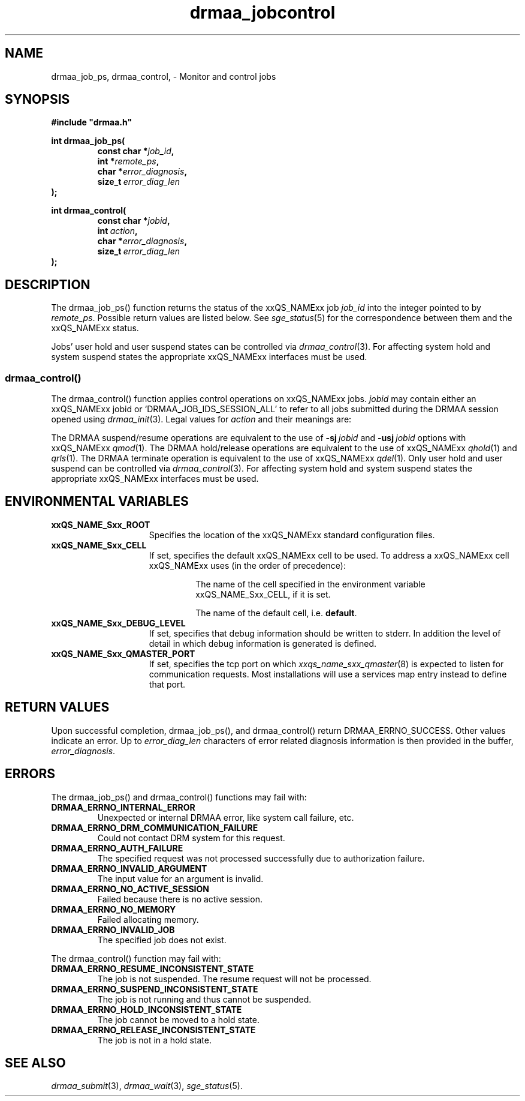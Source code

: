 '\" t
.\"___INFO__MARK_BEGIN__
.\"
.\" Copyright: 2004 by Sun Microsystems, Inc.
.\"
.\"___INFO__MARK_END__
.\" $RCSfile: drmaa_jobcontrol.3,v $     Last Update: $Date: 2009-06-17 09:50:13 $     Revision: $Revision: 1.7 $
.\"
.\"
.\" Some handy macro definitions [from Tom Christensen's man(1) manual page].
.\"
.de M    \" man page reference
\\fI\\$1\\fR\\|(\\$2)\\$3
..
.TH drmaa_jobcontrol 3 "$Date: 2009-06-17 09:50:13 $" "xxRELxx" "xxQS_NAMExx DRMAA"
.\"
.\"
.\"
.SH NAME
drmaa_job_ps, drmaa_control, \- Monitor and control jobs
.PP
.\"
.\"
.\"
.SH SYNOPSIS
.B #include """drmaa.h"""
.PP
.\"
.\"
.\"
.nf
\fBint drmaa_job_ps(\fP
.RS
.BI "const char *" job_id ,
.BI "int *" remote_ps ,
.BI "char *" error_diagnosis ,
.BI size_t\  error_diag_len
.RE
.fi
\fB);\fP
.PP
.nf
\fBint drmaa_control(\fB
.RS
.BI "const char *" jobid ,
.BI int\  action ,
.BI "char *" error_diagnosis ,
.BI size_t\  error_diag_len
.RE
.fi
\fB);\fP
.PP
.\"
.\"
.\"
.SH DESCRIPTION
The drmaa_job_ps() function returns the status of the xxQS_NAMExx job \fIjob_id\fP 
into the integer pointed to by \fIremote_ps\fP. Possible return values are
listed below.  See
.M sge_status 5
for the correspondence between them and the xxQS_NAMExx status.
.sp 1
.RS
.TS
tab(@);
l l.
DRMAA_PS_UNDETERMINED        @ job status cannot be determined
DRMAA_PS_QUEUED_ACTIVE       @ job is queued and active
DRMAA_PS_SYSTEM_ON_HOLD      @ job is queued and in system hold
DRMAA_PS_USER_ON_HOLD        @ job is queued and in user hold
DRMAA_PS_USER_SYSTEM_ON_HOLD @ job is queued and in user and system hold
DRMAA_PS_RUNNING             @ job is running
DRMAA_PS_SYSTEM_SUSPENDED    @ job is system suspended
DRMAA_PS_USER_SUSPENDED      @ job is user suspended
DRMAA_PS_DONE                @ job finished normally
DRMAA_PS_FAILED              @ job finished, but failed
.TE
.RE
.sp 1
Jobs' user hold and user suspend states can be controlled via 
.M drmaa_control 3 .
For affecting system hold and system suspend states the appropriate
xxQS_NAMExx interfaces must be used.
.\" 
.\" 
.\" 
.SS "drmaa_control()"
The drmaa_control() function applies control operations on xxQS_NAMExx jobs.
\fIjobid\fP may contain either an xxQS_NAMExx jobid or
`DRMAA_JOB_IDS_SESSION_ALL' to refer to all jobs submitted during the DRMAA
session opened using
.M drmaa_init 3 .
Legal values for \fIaction\fP and their meanings are: 
.sp 1
.RS
.TS
tab(@);
l l.
DRMAA_CONTROL_SUSPEND   @ suspend the job
DRMAA_CONTROL_RESUME    @ resume the job
DRMAA_CONTROL_HOLD      @ put the job on-hold
DRMAA_CONTROL_RELEASE   @ release the hold on the job
DRMAA_CONTROL_TERMINATE @ kill the job
.TE
.RE
.sp 1
The DRMAA suspend/resume operations are equivalent to the use of 
.BI \-sj\  jobid
and
.BI \-usj\  jobid
options with xxQS_NAMExx
.M qmod 1 .
The DRMAA hold/release operations are equivalent to the use of 
xxQS_NAMExx
.M qhold 1 
and 
.M qrls 1 .
The DRMAA terminate operation is equivalent to the use of 
xxQS_NAMExx
.M qdel 1 .
Only user hold and user suspend can be controlled via 
.M drmaa_control 3 . 
For affecting system hold and system suspend states the appropriate
xxQS_NAMExx interfaces must be used.
.PP
.\"
.\"
.\"
.SH "ENVIRONMENTAL VARIABLES"
.\"
.IP "\fBxxQS_NAME_Sxx_ROOT\fP" 1.5i
Specifies the location of the xxQS_NAMExx standard configuration files.
.\"
.IP "\fBxxQS_NAME_Sxx_CELL\fP" 1.5i
If set, specifies the default xxQS_NAMExx cell to be used. To address a xxQS_NAMExx
cell xxQS_NAMExx uses (in the order of precedence):
.sp 1
.RS
.RS
The name of the cell specified in the environment
variable xxQS_NAME_Sxx_CELL, if it is set.
.sp 1
The name of the default cell, i.e. \fBdefault\fP.
.sp 1
.RE
.RE
.\"
.IP "\fBxxQS_NAME_Sxx_DEBUG_LEVEL\fP" 1.5i
If set, specifies that debug information
should be written to stderr. In addition the level of
detail in which debug information is generated is defined.
.\"
.IP "\fBxxQS_NAME_Sxx_QMASTER_PORT\fP" 1.5i
If set, specifies the tcp port on which
.M xxqs_name_sxx_qmaster 8
is expected to listen for communication requests.
Most installations will use a services map entry instead
to define that port.
.\"
.\"
.\"
.SH "RETURN VALUES"
Upon successful completion, drmaa_job_ps(), and drmaa_control() return 
DRMAA_ERRNO_SUCCESS. Other values indicate an error. Up to \fIerror_diag_len\fP characters of error related diagnosis 
information is then provided in the buffer, \fIerror_diagnosis\fP.
.PP
.\"
.\"
.\"
.SH "ERRORS"
The drmaa_job_ps() and drmaa_control() functions may fail with:
.\" 
.TP
.B DRMAA_ERRNO_INTERNAL_ERROR
Unexpected or internal DRMAA error, like system call failure, etc.
.\" 
.TP
.B DRMAA_ERRNO_DRM_COMMUNICATION_FAILURE
Could not contact DRM system for this request.
.\" 
.TP
.B DRMAA_ERRNO_AUTH_FAILURE
The specified request was not processed successfully due to authorization failure.
.\" 
.TP
.B DRMAA_ERRNO_INVALID_ARGUMENT
The input value for an argument is invalid.
.\" 
.TP
.B DRMAA_ERRNO_NO_ACTIVE_SESSION
Failed because there is no active session.
.\" 
.TP
.B DRMAA_ERRNO_NO_MEMORY
Failed allocating memory.
.\" 
.TP
.B DRMAA_ERRNO_INVALID_JOB
The specified job does not exist.
.PP
.\"
The drmaa_control() function may fail with:
.\" 
.TP
.B DRMAA_ERRNO_RESUME_INCONSISTENT_STATE
The job is not suspended. The resume request will not be processed.
.\" 
.TP
.B DRMAA_ERRNO_SUSPEND_INCONSISTENT_STATE
The job is not running and thus cannot be suspended.
.\" 
.TP
.B DRMAA_ERRNO_HOLD_INCONSISTENT_STATE
The job cannot be moved to a hold state.
.\" 
.TP
.B DRMAA_ERRNO_RELEASE_INCONSISTENT_STATE
The job is not in a hold state.
.PP
.\" 
.\" 
.\" 
.SH "SEE ALSO"
.M drmaa_submit 3 ,
.M drmaa_wait 3 ,
.M sge_status 5 .
